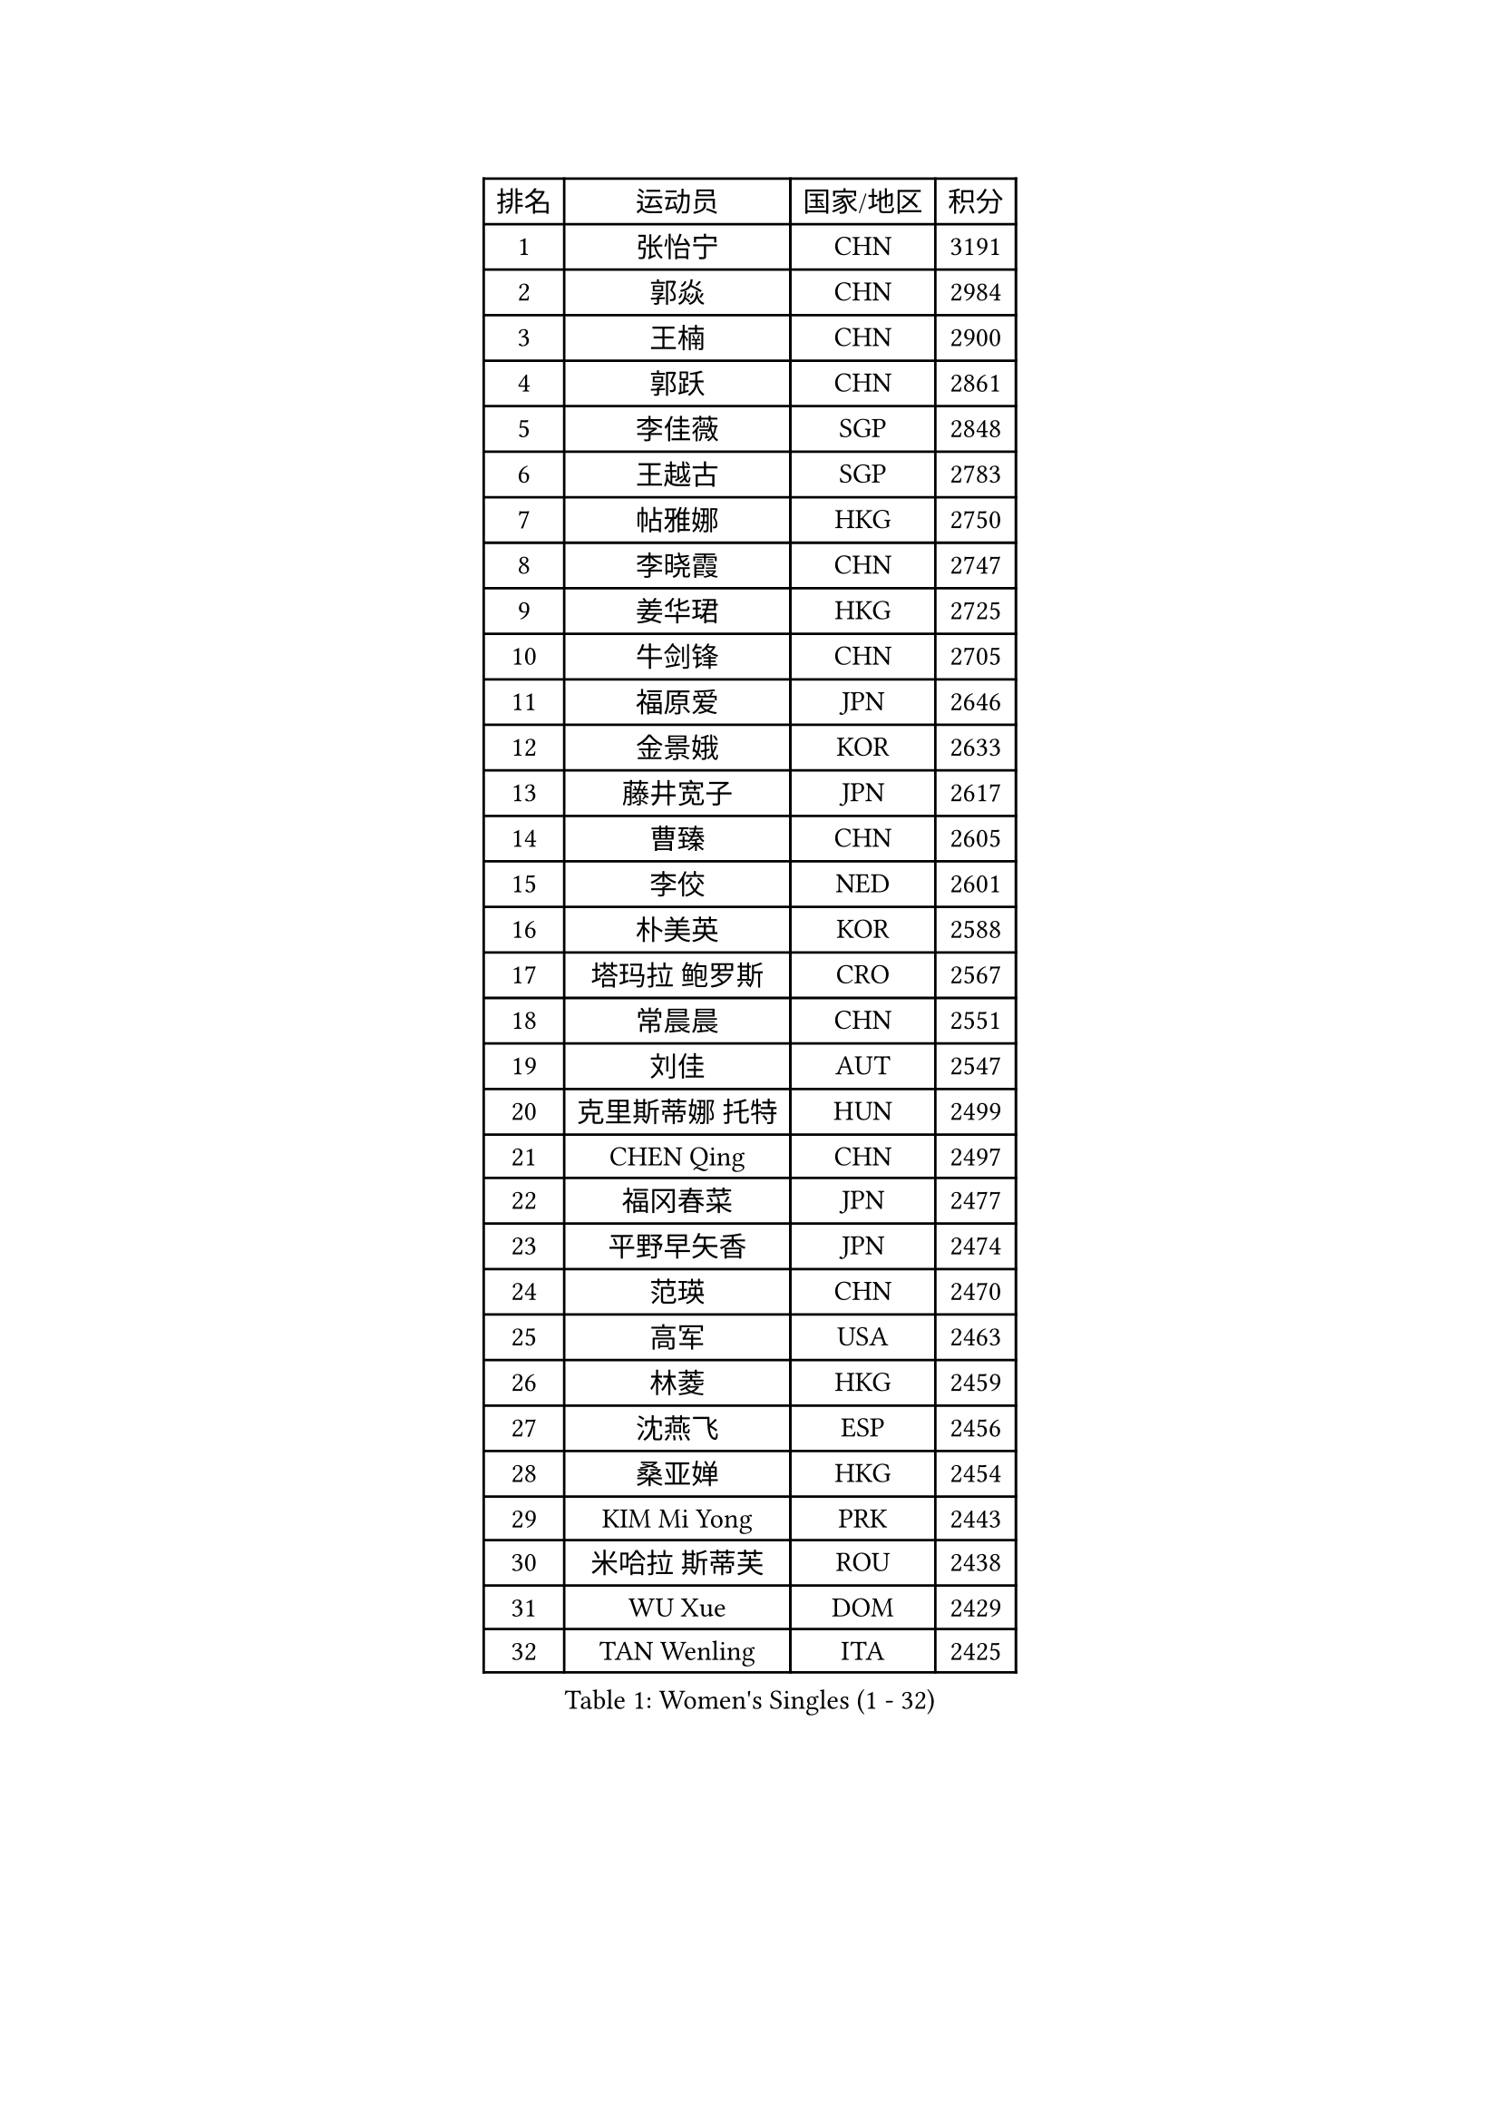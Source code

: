 
#set text(font: ("Courier New", "NSimSun"))
#figure(
  caption: "Women's Singles (1 - 32)",
    table(
      columns: 4,
      [排名], [运动员], [国家/地区], [积分],
      [1], [张怡宁], [CHN], [3191],
      [2], [郭焱], [CHN], [2984],
      [3], [王楠], [CHN], [2900],
      [4], [郭跃], [CHN], [2861],
      [5], [李佳薇], [SGP], [2848],
      [6], [王越古], [SGP], [2783],
      [7], [帖雅娜], [HKG], [2750],
      [8], [李晓霞], [CHN], [2747],
      [9], [姜华珺], [HKG], [2725],
      [10], [牛剑锋], [CHN], [2705],
      [11], [福原爱], [JPN], [2646],
      [12], [金景娥], [KOR], [2633],
      [13], [藤井宽子], [JPN], [2617],
      [14], [曹臻], [CHN], [2605],
      [15], [李佼], [NED], [2601],
      [16], [朴美英], [KOR], [2588],
      [17], [塔玛拉 鲍罗斯], [CRO], [2567],
      [18], [常晨晨], [CHN], [2551],
      [19], [刘佳], [AUT], [2547],
      [20], [克里斯蒂娜 托特], [HUN], [2499],
      [21], [CHEN Qing], [CHN], [2497],
      [22], [福冈春菜], [JPN], [2477],
      [23], [平野早矢香], [JPN], [2474],
      [24], [范瑛], [CHN], [2470],
      [25], [高军], [USA], [2463],
      [26], [林菱], [HKG], [2459],
      [27], [沈燕飞], [ESP], [2456],
      [28], [桑亚婵], [HKG], [2454],
      [29], [KIM Mi Yong], [PRK], [2443],
      [30], [米哈拉 斯蒂芙], [ROU], [2438],
      [31], [WU Xue], [DOM], [2429],
      [32], [TAN Wenling], [ITA], [2425],
    )
  )#pagebreak()

#set text(font: ("Courier New", "NSimSun"))
#figure(
  caption: "Women's Singles (33 - 64)",
    table(
      columns: 4,
      [排名], [运动员], [国家/地区], [积分],
      [33], [KANAZAWA Saki], [JPN], [2401],
      [34], [STEFANOVA Nikoleta], [ITA], [2399],
      [35], [吴佳多], [GER], [2398],
      [36], [KRAMER Tanja], [GER], [2397],
      [37], [#text(gray, "KIM Bokrae")], [KOR], [2393],
      [38], [GANINA Svetlana], [RUS], [2391],
      [39], [维多利亚 帕芙洛维奇], [BLR], [2391],
      [40], [李倩], [POL], [2382],
      [41], [ODOROVA Eva], [SVK], [2381],
      [42], [刘诗雯], [CHN], [2378],
      [43], [SUN Beibei], [SGP], [2376],
      [44], [FUJINUMA Ai], [JPN], [2365],
      [45], [LEE Eunhee], [KOR], [2364],
      [46], [彭陆洋], [CHN], [2364],
      [47], [柳絮飞], [HKG], [2363],
      [48], [JEON Hyekyung], [KOR], [2359],
      [49], [KWAK Bangbang], [KOR], [2352],
      [50], [GRUNDISCH Carole], [FRA], [2351],
      [51], [LI Xue], [FRA], [2351],
      [52], [SCHALL Elke], [GER], [2349],
      [53], [HIURA Reiko], [JPN], [2348],
      [54], [梅村礼], [JPN], [2347],
      [55], [张瑞], [HKG], [2341],
      [56], [KOMWONG Nanthana], [THA], [2331],
      [57], [#text(gray, "XU Yan")], [SGP], [2330],
      [58], [#text(gray, "RYOM Won Ok")], [PRK], [2330],
      [59], [PAOVIC Sandra], [CRO], [2317],
      [60], [文炫晶], [KOR], [2311],
      [61], [LI Qiangbing], [AUT], [2311],
      [62], [KOTIKHINA Irina], [RUS], [2305],
      [63], [#text(gray, "ZHANG Xueling")], [SGP], [2303],
      [64], [LI Nan], [CHN], [2303],
    )
  )#pagebreak()

#set text(font: ("Courier New", "NSimSun"))
#figure(
  caption: "Women's Singles (65 - 96)",
    table(
      columns: 4,
      [排名], [运动员], [国家/地区], [积分],
      [65], [丁宁], [CHN], [2293],
      [66], [于梦雨], [SGP], [2289],
      [67], [XIAN Yifang], [FRA], [2288],
      [68], [KONISHI An], [JPN], [2266],
      [69], [ZAMFIR Adriana], [ROU], [2260],
      [70], [STRBIKOVA Renata], [CZE], [2260],
      [71], [PAVLOVICH Veronika], [BLR], [2256],
      [72], [BOLLMEIER Nadine], [GER], [2252],
      [73], [ROBERTSON Laura], [GER], [2250],
      [74], [#text(gray, "李恩实")], [KOR], [2247],
      [75], [IVANCAN Irene], [GER], [2239],
      [76], [WANG Chen], [CHN], [2235],
      [77], [TERUI Moemi], [JPN], [2232],
      [78], [TASEI Mikie], [JPN], [2221],
      [79], [LU Yun-Feng], [TPE], [2217],
      [80], [MONTEIRO DODEAN Daniela], [ROU], [2216],
      [81], [SHIM Serom], [KOR], [2215],
      [82], [POTA Georgina], [HUN], [2215],
      [83], [BILENKO Tetyana], [UKR], [2214],
      [84], [STRUSE Nicole], [GER], [2205],
      [85], [DVORAK Galia], [ESP], [2192],
      [86], [SCHOPP Jie], [GER], [2188],
      [87], [LAY Jian Fang], [AUS], [2186],
      [88], [LOVAS Petra], [HUN], [2181],
      [89], [XU Jie], [POL], [2178],
      [90], [BARTHEL Zhenqi], [GER], [2178],
      [91], [LANG Kristin], [GER], [2176],
      [92], [TAN Paey Fern], [SGP], [2166],
      [93], [MOLNAR Cornelia], [CRO], [2166],
      [94], [JEE Minhyung], [AUS], [2154],
      [95], [伊丽莎白 萨玛拉], [ROU], [2148],
      [96], [KIM Jong], [PRK], [2144],
    )
  )#pagebreak()

#set text(font: ("Courier New", "NSimSun"))
#figure(
  caption: "Women's Singles (97 - 128)",
    table(
      columns: 4,
      [排名], [运动员], [国家/地区], [积分],
      [97], [DOLGIKH Maria], [RUS], [2143],
      [98], [MUANGSUK Anisara], [THA], [2142],
      [99], [KIM Kyungha], [KOR], [2141],
      [100], [#text(gray, "FAZEKAS Maria")], [HUN], [2141],
      [101], [MIROU Maria], [GRE], [2140],
      [102], [ONO Shiho], [JPN], [2135],
      [103], [#text(gray, "BADESCU Otilia")], [ROU], [2133],
      [104], [LI Bin], [HUN], [2125],
      [105], [YOON Sunae], [KOR], [2118],
      [106], [POHAR Martina], [SLO], [2117],
      [107], [KRAVCHENKO Marina], [ISR], [2115],
      [108], [EKHOLM Matilda], [SWE], [2110],
      [109], [PASKAUSKIENE Ruta], [LTU], [2090],
      [110], [#text(gray, "BATORFI Csilla")], [HUN], [2090],
      [111], [ZHU Fang], [ESP], [2088],
      [112], [RAMIREZ Sara], [ESP], [2084],
      [113], [LI Chunli], [NZL], [2082],
      [114], [石垣优香], [JPN], [2082],
      [115], [GATINSKA Katalina], [BUL], [2081],
      [116], [WANG Yu], [ITA], [2068],
      [117], [#text(gray, "GOBEL Jessica")], [GER], [2063],
      [118], [KOSTROMINA Tatyana], [BLR], [2061],
      [119], [HUANG Yi-Hua], [TPE], [2061],
      [120], [PALINA Irina], [RUS], [2054],
      [121], [HEINE Veronika], [AUT], [2051],
      [122], [NEVES Ana], [POR], [2038],
      [123], [FEHER Gabriela], [SRB], [2037],
      [124], [#text(gray, "ELLO Vivien")], [HUN], [2037],
      [125], [KREKINA Svetlana], [RUS], [2034],
      [126], [PHAI PANG Laurie], [FRA], [2033],
      [127], [ETSUZAKI Ayumi], [JPN], [2032],
      [128], [KO Un Gyong], [PRK], [2032],
    )
  )